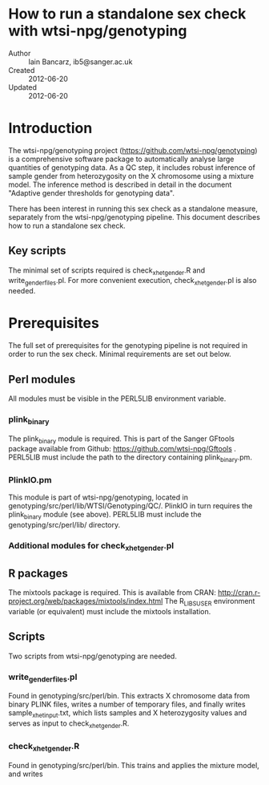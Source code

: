 * How to run a standalone sex check with wtsi-npg/genotyping
  - Author :: Iain Bancarz, ib5@sanger.ac.uk
  - Created :: 2012-06-20
  - Updated :: 2012-06-20    

* Introduction
  The wtsi-npg/genotyping project (https://github.com/wtsi-npg/genotyping) is a comprehensive software package to automatically analyse large quantities of genotyping data.  As a QC step, it includes robust inference of sample gender from heterozygosity on the X chromosome using a mixture model.  The inference method is described in detail in the document "Adaptive gender thresholds for genotyping data".

  There has been interest in running this sex check as a standalone measure, separately from the wtsi-npg/genotyping pipeline.  This document describes how to run a standalone sex check.

** Key scripts
   The minimal set of scripts required is check_xhet_gender.R and write_gender_files.pl.  For more convenient execution, check_xhet_gender.pl is also needed.

* Prerequisites
  The full set of prerequisites for the genotyping pipeline is not required in order to run the sex check.  Minimal requirements are set out below.

** Perl modules
   All modules must be visible in the PERL5LIB environment variable.
*** plink_binary
    The plink_binary module is required.  This is part of the Sanger GFtools package available from Github:  https://github.com/wtsi-npg/Gftools .  PERL5LIB must include the path to the directory containing plink_binary.pm.
*** PlinkIO.pm
    This module is part of wtsi-npg/genotyping, located in genotyping/src/perl/lib/WTSI/Genotyping/QC/.  PlinkIO in turn requires the plink_binary module (see above).  PERL5LIB must include the genotyping/src/perl/lib/ directory.

*** Additional modules for check_xhet_gender.pl
** R packages
   The mixtools package is required.  This is available from CRAN:  http://cran.r-project.org/web/packages/mixtools/index.html
   The R_LIBS_USER environment variable (or equivalent) must include the mixtools installation.

** Scripts
   Two scripts from wtsi-npg/genotyping are needed.
*** write_gender_files.pl
    Found in genotyping/src/perl/bin.  This extracts X chromosome data from binary PLINK files, writes a number of temporary files, and finally writes sample_xhet_input.txt, which lists samples and X heterozygosity values and serves as input to check_xhet_gender.R.
*** check_xhet_gender.R
    Found in genotyping/src/perl/bin. This trains and applies the mixture model, and writes 
